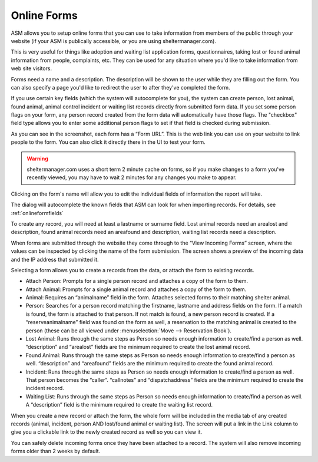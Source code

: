 Online Forms
============

ASM allows you to setup online forms that you can use to take information from
members of the public through your website (if your ASM is publically
accessible, or you are using sheltermanager.com). 

This is very useful for things like adoption and waiting list application
forms, questionnaires, taking lost or found animal information from people,
complaints, etc. They can be used for any situation where you'd like to take
information from web site visitors.

Forms need a name and a description. The description will be shown to the user
while they are filling out the form. You can also specify a page you'd like to
redirect the user to after they've completed the form.

If you use certain key fields (which the system will autocomplete for you), the
system can create person, lost animal, found animal, animal control incident or
waiting list records directly from submitted form data. If you set some person
flags on your form, any person record created from the form data will
automatically have those flags. The "checkbox" field type allows you to enter
some additional person flags to set if that field is checked during submission.

.. image:: images/onlineform_edit.png

As you can see in the screenshot, each form has a “Form URL”. This is the web
link you can use on your website to link people to the form. You can also click
it directly there in the UI to test your form. 

.. warning:: sheltermanager.com uses a short term 2 minute cache on forms, so if you make changes to a form you've recently viewed, you may have to wait 2 minutes for any changes you make to appear.

Clicking on the form's name will allow you to edit the individual fields of
information the report will take.

.. image:: images/onlineform_fields.png

The dialog will autocomplete the known fields that ASM can look for when
importing records. For details, see :ref:`onlineformfields`

To create any record, you will need at least a lastname or surname field. Lost
animal records need an arealost and description, found animal records need an
areafound and description, waiting list records need a description.

When forms are submitted through the website they come through to the “View
Incoming Forms” screen, where the values can be inspected by clicking the name
of the form submission. The screen shows a preview of the incoming data and the
IP address that submitted it.

.. image:: images/onlineform_incoming.png

Selecting a form allows you to create a records from the data, or attach the
form to existing records. 

* Attach Person: Prompts for a single person record and attaches a copy of the
  form to them.

* Attach Animal: Prompts for a single animal record and attaches a copy of the
  form to them.

* Animal: Requires an “animalname” field in the form. Attaches selected forms
  to their matching shelter animal.

* Person: Searches for a person record matching the firstname, lastname and
  address fields on the form. If a match is found, the form is attached to that
  person. If not match is found, a new person record is created. If a
  “reserveanimalname” field was found on the form as well, a reservation to the
  matching animal is created to the person (these can be all viewed under
  :menuselection:`Move --> Reservation Book`).

* Lost Animal: Runs through the same steps as Person so needs enough
  information to create/find a person as well. “description” and “arealost”
  fields are the minimum required to create the lost animal record.

* Found Animal: Runs through the same steps as Person so needs enough
  information to create/find a person as well. “description” and “areafound”
  fields are the minimum required to create the found animal record.

* Incident: Runs through the same steps as Person so needs enough information
  to create/find a person as well. That person becomes the “caller”.
  “callnotes” and “dispatchaddress” fields are the minimum required to create
  the incident record.

* Waiting List: Runs through the same steps as Person so needs enough
  information to create/find a person as well. A “description” field is the
  minimum required to create the waiting list record.

When you create a new record or attach the form, the whole form will be
included in the media tab of any created records (animal, incident, person AND
lost/found animal or waiting list). The screen will put a link in the Link
column to give you a clickable link to the newly created record as well so you
can view it. 

You can safely delete incoming forms once they have been attached to a record.
The system will also remove incoming forms older than 2 weeks by default.


